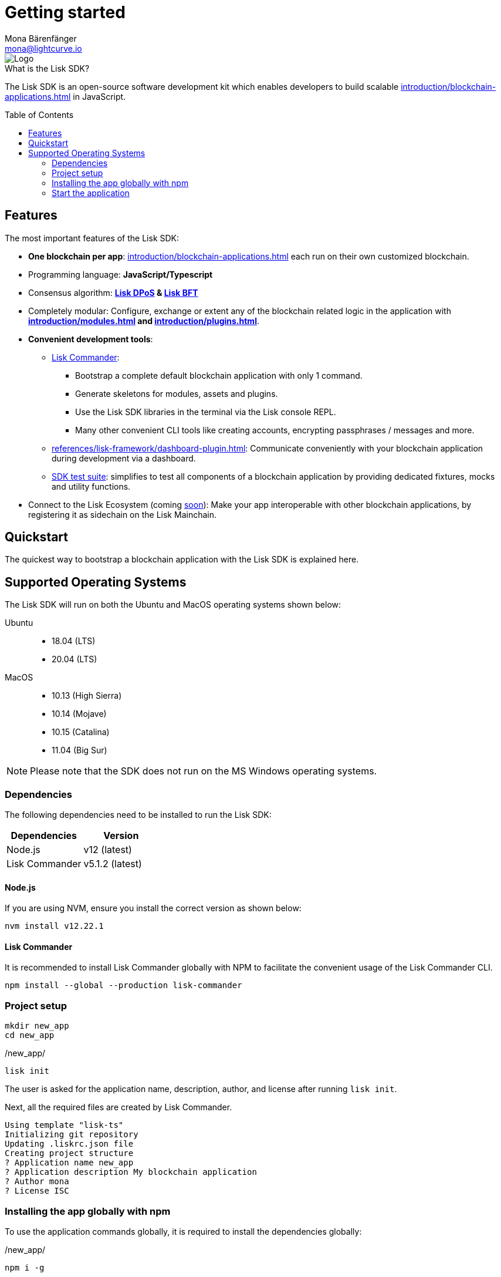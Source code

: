 = Getting started
Mona Bärenfänger <mona@lightcurve.io>
//Settings
:description: The Lisk SDK introduction describes its components, architecture, and usage.
:page-aliases: best-practices.adoc, resources.adoc, getting-started.adoc, master@lisk-protocol::index.adoc
:toc: preamble
:idprefix:
:idseparator: -
:imagesdir: ../assets/images
:experimental:
:icons: font
:page-no-previous: true
//External URLs
:url_lisk_roadmap: https://lisk.com/roadmap
//Project URLs
:url_blockchain_apps: introduction/blockchain-applications.adoc
:url_introduction_modules: introduction/modules.adoc
:url_introduction_plugins: introduction/plugins.adoc
:url_guides_setup: guides/app-development/setup.adoc
:url_guides_module: guides/app-development/module.adoc
:url_guides_asset: guides/app-development/asset.adoc
:url_guides_plugin: guides/app-development/plugin.adoc
:url_protocol_dpos: protocol:consensus-algorithm.adoc#lisk-dpos
:url_protocol_bft: protocol:consensus-algorithm.adoc#lisk-bft
:url_references_commander: references/lisk-commander/index.adoc
:url_references_dashboard_plugin: references/lisk-framework/dashboard-plugin.adoc
:url_references_test_suite: references/lisk-framework/test-suite.adoc

image::banner_sdk.png[Logo]


.What is the Lisk SDK?
****
The Lisk SDK is an open-source software development kit which enables developers to build scalable xref:{url_blockchain_apps}[] in JavaScript.
****

== Features

The most important features of the Lisk SDK:

* **One blockchain per app**: xref:{url_blockchain_apps}[] each run on their own customized blockchain.
* Programming language: **JavaScript/Typescript**
* Consensus algorithm: *xref:{url_protocol_dpos}[Lisk DPoS] & xref:{url_protocol_bft}[Lisk BFT]*
* Completely modular: Configure, exchange or extent any of the blockchain related logic in the application with *xref:{url_introduction_modules}[] and xref:{url_introduction_plugins}[]*.
* *Convenient development tools*:
** xref:{url_references_commander}[Lisk Commander]:
*** Bootstrap a complete default blockchain application with only 1 command.
*** Generate skeletons for modules, assets and plugins.
*** Use the Lisk SDK libraries in the terminal via the Lisk console REPL.
*** Many other convenient CLI tools like creating accounts, encrypting passphrases / messages and more.
** xref:{url_references_dashboard_plugin}[]: Communicate conveniently with your blockchain application during development via a dashboard.
** xref:{url_references_test_suite}[SDK test suite]: simplifies to test all components of a blockchain application by providing dedicated fixtures, mocks and utility functions.
* Connect to the Lisk Ecosystem (coming {url_lisk_roadmap}[soon^]): Make your app interoperable with other blockchain applications, by registering it as sidechain on the Lisk Mainchain.

== Quickstart

The quickest way to bootstrap a blockchain application with the Lisk SDK is explained here.

== Supported Operating Systems

The Lisk SDK will run on both the Ubuntu and MacOS operating systems shown below:

[tabs]

=====
Ubuntu::
+
--
* 18.04 (LTS)
* 20.04 (LTS)
--
MacOS::
+
--
* 10.13 (High Sierra)
* 10.14 (Mojave)
* 10.15 (Catalina)
* 11.04 (Big Sur)
--
=====

NOTE: Please note that the SDK does not run on the MS Windows operating systems.

=== Dependencies

The following dependencies need to be installed to run the Lisk SDK:

[options="header",]
|===
|Dependencies |Version
|Node.js | v12 (latest)
|Lisk Commander | v5.1.2 (latest)
|===

==== Node.js

If you are using NVM, ensure you install the correct version as shown below:

[source,bash]
----
nvm install v12.22.1
----

==== Lisk Commander

It is recommended to install Lisk Commander globally with NPM to facilitate the convenient usage of the Lisk Commander CLI.

[source,bash]
----
npm install --global --production lisk-commander
----

=== Project setup

[source,bash]
----
mkdir new_app
cd new_app
----

./new_app/
[source,bash]
----
lisk init
----

The user is asked for the application name, description, author, and license after running `lisk init`.

Next, all the required files are created by Lisk Commander.
----
Using template "lisk-ts"
Initializing git repository
Updating .liskrc.json file
Creating project structure
? Application name new_app
? Application description My blockchain application
? Author mona
? License ISC

----

=== Installing the app globally with npm

To use the application commands globally, it is required to install the dependencies globally:

./new_app/
[source,bash]
----
npm i -g
----

=== Start the application

Execute the following command to start the blockchain application.

./new_app/
[source,bash]
----
./bin/run start # <1>
# or
new_app start # <2>
----

<1> Starts the app
<2> Global command to start the application, if it was <<installing-the-app-globally-with-npm,installed globally>>.

To verify that the application has started, check the log messages in the terminal.
If the start was successful, the application will enable forging for all genesis delegates and will start to add new blocks to the blockchain every 10 seconds.

//TODO: Create updated gif with the new command
//image:node-start.gif[]

NOTE: The application CLI offers various commands to conveniently manage your blockchain application.

To see an overview of all the available CLI commands, execute the following in the root folder of the application:

./new_app/
[source,bash]
----
./bin/run --help
# or
new_app --help
----

.Next steps
****
After completing these steps, the default blockchain application of the Lisk SDK will now be running.

It is now possible to customize your application by registering new modules and plugins, and also adjusting the genesis block and config to suit your specific use case.

More information can be found in the following guides:

* xref:{url_guides_setup}[]
* xref:{url_guides_module}[]
* xref:{url_guides_asset}[]
* xref:{url_guides_plugin}[]
****



////
== Getting started

To get started with the Lisk SDK and the development of a blockchain application, please refer to the following sections in the documentation:

=== Quickstart

The quickest way to bootstrap a blockchain application with the Lisk SDK is described on the xref:{url_quickstart}[] page.

=== Tutorials

The xref:{url_tutorials}[Tutorials] explain in detail how to build a specific blockchain application.
All examples provided in the tutorials describe how to implement simple, but valid industry use cases.

The tutorials overview page provides an informative overview about all existing tutorials, including the estimated time and the skill level required to complete each specific tutorial.

TIP: All code for the example apps that is used in the tutorials is also available in the {url_github_sdk_examples}[lisk-sdk-examples repository^] on GitHub.

=== The Lisk protocol

The xref:{url_protocol}[Lisk protocol] is the set of rules followed by a blockchain created with the Lisk SDK using the default configuration.
It contains various development-agnostic specifications about the Lisk SDK.

It is a good location to look up certain topics in order to gain a deeper understanding, or to further explore the SDK in a scientific direction.

=== Architecture

The architecture pages contain various explanations about the architecture of the Lisk Framework.

It contains the following chapters:

* xref:{url_framework}[]
** xref:{url_introduction_modules}[]
** xref:{url_introduction_plugins}[]
** xref:{url_explanations_communication}[]

=== How-To Guides

The development guides are dedicated how-to guides which cover specific topics required to build a blockchain application with the Lisk SDK.

The most relevant guides for beginners are:

* xref:{url_guides_setup}[]
* xref:{url_guides_config}[]
* xref:{url_guides_module}[]
* xref:{url_guides_asset}[]
* xref:{url_guides_frontend}[]
////
